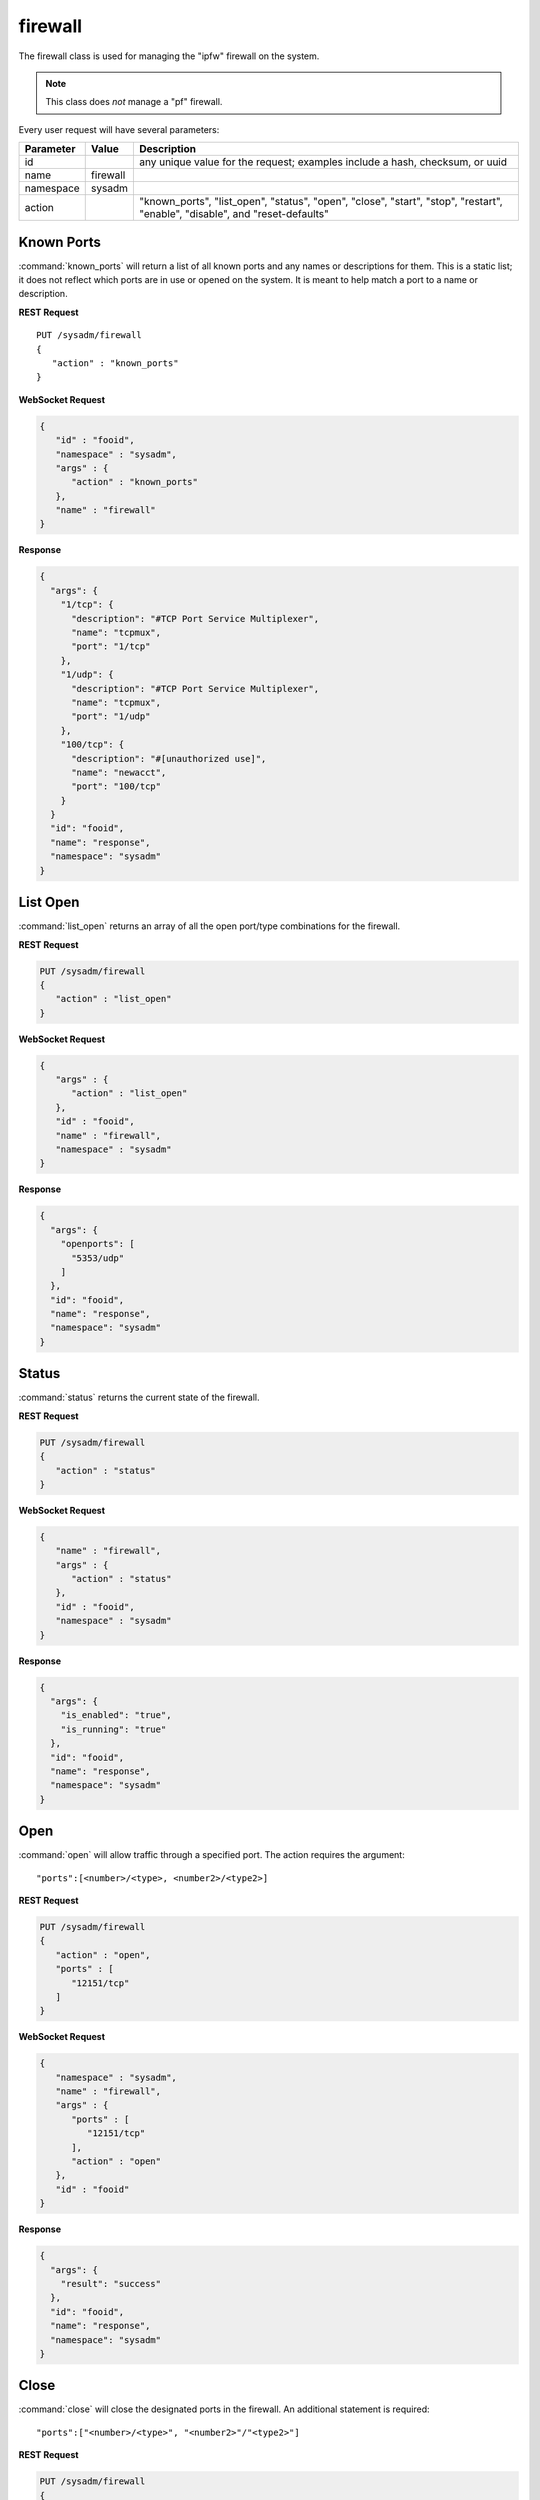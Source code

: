 .. index:: firewall class
.. _firewall:

firewall
********

The firewall class is used for managing the "ipfw" firewall on the system.

.. note:: This class does *not* manage a "pf" firewall. 

Every user request will have several parameters:

+---------------+-----------+---------------------------------------+
| Parameter     | Value     | Description                           |
|               |           |                                       |
+===============+===========+=======================================+
| id            |           | any unique value for the request;     |
|               |           | examples include a hash, checksum,    |
|               |           | or uuid                               |
+---------------+-----------+---------------------------------------+
| name          | firewall  |                                       |
|               |           |                                       |
+---------------+-----------+---------------------------------------+
| namespace     | sysadm    |                                       |
|               |           |                                       |
+---------------+-----------+---------------------------------------+
| action        |           | "known_ports", "list_open", "status", |
|               |           | "open", "close", "start", "stop",     |
|               |           | "restart", "enable", "disable", and   |
|               |           | "reset-defaults"                      |
+---------------+-----------+---------------------------------------+

.. index:: knownports, firewall
.. _knownports:

Known Ports
===========

:command:`known_ports` will return a list of all known ports and any
names or descriptions for them. This is a static list; it does not
reflect which ports are in use or opened on the system. It is meant to
help match a port to a name or description.

**REST Request**

::

 PUT /sysadm/firewall
 {
    "action" : "known_ports"
 }

**WebSocket Request**

.. code-block:: json

 {
    "id" : "fooid",
    "namespace" : "sysadm",
    "args" : {
       "action" : "known_ports"
    },
    "name" : "firewall"
 }

**Response**

.. code-block:: json

 {
   "args": {
     "1/tcp": {
       "description": "#TCP Port Service Multiplexer",
       "name": "tcpmux",
       "port": "1/tcp"
     },
     "1/udp": {
       "description": "#TCP Port Service Multiplexer",
       "name": "tcpmux",
       "port": "1/udp"
     },
     "100/tcp": {
       "description": "#[unauthorized use]",
       "name": "newacct",
       "port": "100/tcp"
     }
   }
   "id": "fooid",
   "name": "response",
   "namespace": "sysadm"
 }

.. index:: listopen, firewall
.. _listopen:

List Open
=========

:command:`list_open` returns an array of all the open port/type
combinations for the firewall.

**REST Request**

.. code-block:: none
 
 PUT /sysadm/firewall
 {
    "action" : "list_open"
 }

**WebSocket Request**

.. code-block:: json

 {
    "args" : {
       "action" : "list_open"
    },
    "id" : "fooid",
    "name" : "firewall",
    "namespace" : "sysadm"
 }

**Response**

.. code-block:: json

 {
   "args": {
     "openports": [
       "5353/udp"
     ]
   },
   "id": "fooid",
   "name": "response",
   "namespace": "sysadm"
 }

.. index:: status, firewall
.. _status:

Status
======

:command:`status` returns the current state of the firewall.

**REST Request**

.. code-block:: none

 PUT /sysadm/firewall
 {
    "action" : "status"
 }

**WebSocket Request**

.. code-block:: json

 {
    "name" : "firewall",
    "args" : {
       "action" : "status"
    },
    "id" : "fooid",
    "namespace" : "sysadm"
 }

**Response**

.. code-block:: json

 {
   "args": {
     "is_enabled": "true",
     "is_running": "true"
   },
   "id": "fooid",
   "name": "response",
   "namespace": "sysadm"
 }

.. index:: open, firewall
.. _open:

Open
====

:command:`open` will allow traffic through a specified port. The
action requires the argument::

 "ports":[<number>/<type>, <number2>/<type2>]

**REST Request**

.. code-block:: none

 PUT /sysadm/firewall
 {
    "action" : "open",
    "ports" : [
       "12151/tcp"
    ]
 }

**WebSocket Request**

.. code-block:: json

 {
    "namespace" : "sysadm",
    "name" : "firewall",
    "args" : {
       "ports" : [
          "12151/tcp"
       ],
       "action" : "open"
    },
    "id" : "fooid"
 }

**Response**

.. code-block:: json

 {
   "args": {
     "result": "success"
   },
   "id": "fooid",
   "name": "response",
   "namespace": "sysadm"
 }

.. index:: close, firewall
.. _close:

Close
=====

:command:`close` will close the designated ports in the firewall. An
additional statement is required: ::

 "ports":["<number>/<type>", "<number2>"/"<type2>"]

**REST Request**

.. code-block:: none

 PUT /sysadm/firewall
 {
    "action" : "close",
    "ports" : [
       "12151/tcp"
    ]
 }

**WebSocket Request**

.. code-block:: json

 {
    "id" : "fooid",
    "namespace" : "sysadm",
    "name" : "firewall",
    "args" : {
       "ports" : [
          "12151/tcp"
       ],
       "action" : "close"
    }
 }

**Response**

.. code-block:: json

 {
   "args": {
     "result": "success"
   },
   "id": "fooid",
   "name": "response",
   "namespace": "sysadm"
 }

.. index:: start, firewall
.. _firewallstart:

Start
=====

:command:`start` will turn on the firewall.

**REST Request**

.. code-block:: none

 PUT /sysadm/firewall
 {
    "action" : "start"
 }

**WebSocket Request**

.. code-block:: json

 {
    "id" : "fooid",
    "args" : {
       "action" : "start"
    },
    "namespace" : "sysadm",
    "name" : "firewall"
 }

**Response**

.. code-block:: json

 {
   "args": {
     "result": "success"
   },
   "id": "fooid",
   "name": "response",
   "namespace": "sysadm"
 }

.. index:: stop, firewall
.. _firewallstop:

Stop
====

:command:`stop` will turn off the firewall.

**REST Request**

.. code-block:: none

 PUT /sysadm/firewall
 {
    "action" : "stop"
 }

**WebSocket Request**

.. code-block:: json

 {
    "id" : "fooid",
    "args" : {
       "action" : "stop"
    },
    "namespace" : "sysadm",
    "name" : "firewall"
 }

**Response**

.. code-block:: json

 {
   "args": {
     "result": "success"
   },
   "id": "fooid",
   "name": "response",
   "namespace": "sysadm"
 }

.. index:: restart, firewall
.. _firewallrestart:

Restart
=======

:command:`restart` will reload the firewall. This will catch any
settings changes and is not generally needed.

**REST Request**

.. code-block:: none

 PUT /sysadm/firewall
 {
    "action" : "restart"
 }

**WebSocket Request**

.. code-block:: json

 {
    "id" : "fooid",
    "args" : {
       "action" : "restart"
    },
    "namespace" : "sysadm",
    "name" : "firewall"
 }

**Response**

.. code-block:: json

 {
   "args": {
     "result": "success"
   },
   "id": "fooid",
   "name": "response",
   "namespace": "sysadm"
 }

.. index:: enable, firewall
.. _firewallenable:

Enable
======

:command:`enable` will automatically start the firewall on bootup.

**REST Request**

.. code-block:: none

 PUT /sysadm/firewall
 {
    "action" : "enable"
 }

**WebSocket Request**

.. code-block:: json

 {
    "id" : "fooid",
    "args" : {
       "action" : "enable"
    },
    "namespace" : "sysadm",
    "name" : "firewall"
 }

**Response**

.. code-block:: json

 {
   "args": {
     "result": "success"
   },
   "id": "fooid",
   "name": "response",
   "namespace": "sysadm"
 }

.. index:: disable, firewall
.. _firewalldisable:

Disable
=======

:command:`disable` Flags the system to not start the firewall on bootup.

**REST Request**

.. code-block:: none

 PUT /sysadm/firewall
 {
    "action" : "disable"
 }

**WebSocket Request**

.. code-block:: json

 {
    "id" : "fooid",
    "args" : {
       "action" : "disable"
    },
    "namespace" : "sysadm",
    "name" : "firewall"
 }

**Response**

.. code-block:: json

 {
   "args": {
     "result": "success"
   },
   "id": "fooid",
   "name": "response",
   "namespace": "sysadm"
 }

.. index:: resetdefaults, firewall
.. _resetdefaults:

Reset Defaults
==============

:command:`reset-defaults` will reset all the firewall settings back
to the defaults and restart the firewall.

.. warning:: This will only work in |trueos|; the API call will return
   an error if used with FreeBSD.

**REST Request**

.. code-block:: none

 PUT /sysadm/firewall
 {
    "action" : "reset-defaults"
 }

**WebSocket Request**

.. code-block:: json

 {
    "id" : "fooid",
    "args" : {
       "action" : "reset-defaults"
    },
    "namespace" : "sysadm",
    "name" : "firewall"
 }

**Response**

.. code-block:: json

 {
   "args": {
     "result": "success"
   },
   "id": "fooid",
   "name": "response",
   "namespace": "sysadm"
 }